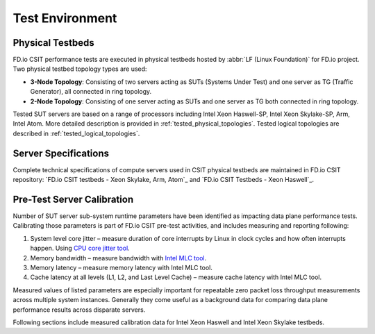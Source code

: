 Test Environment
================

Physical Testbeds
-----------------

FD.io CSIT performance tests are executed in physical testbeds hosted by
:abbr:`LF (Linux Foundation)` for FD.io project. Two physical testbed
topology types are used:

- **3-Node Topology**: Consisting of two servers acting as SUTs
  (Systems Under Test) and one server as TG (Traffic Generator), all
  connected in ring topology.
- **2-Node Topology**: Consisting of one server acting as SUTs and one
  server as TG both connected in ring topology.

Tested SUT servers are based on a range of processors including Intel
Xeon Haswell-SP, Intel Xeon Skylake-SP, Arm, Intel Atom. More detailed
description is provided in
:ref:`tested_physical_topologies`. Tested logical topologies are
described in :ref:`tested_logical_topologies`.

Server Specifications
---------------------

Complete technical specifications of compute servers used in CSIT
physical testbeds are maintained in FD.io CSIT repository:
`FD.io CSIT testbeds - Xeon Skylake, Arm, Atom`_ and
`FD.io CSIT Testbeds - Xeon Haswell`_.

Pre-Test Server Calibration
---------------------------

Number of SUT server sub-system runtime parameters have been identified
as impacting data plane performance tests. Calibrating those parameters
is part of FD.io CSIT pre-test activities, and includes measuring and
reporting following:

#. System level core jitter – measure duration of core interrupts by
   Linux in clock cycles and how often interrupts happen. Using
   `CPU core jitter tool <https://git.fd.io/pma_tools/tree/jitter>`_.

#. Memory bandwidth – measure bandwidth with `Intel MLC tool
   <https://software.intel.com/en-us/articles/intelr-memory-latency-checker>`_.

#. Memory latency – measure memory latency with Intel MLC tool.

#. Cache latency at all levels (L1, L2, and Last Level Cache) – measure
   cache latency with Intel MLC tool.

Measured values of listed parameters are especially important for
repeatable zero packet loss throughput measurements across multiple
system instances. Generally they come useful as a background data for
comparing data plane performance results across disparate servers.

Following sections include measured calibration data for Intel Xeon
Haswell and Intel Xeon Skylake testbeds.
